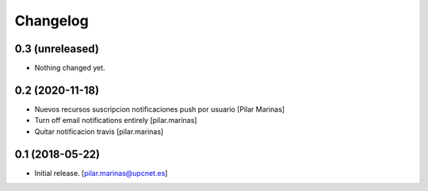 Changelog
=========


0.3 (unreleased)
----------------

- Nothing changed yet.


0.2 (2020-11-18)
----------------

* Nuevos recursos suscripcion notificaciones push por usuario [Pilar Marinas]
* Turn off email notifications entirely [pilar.marinas]
* Quitar notificacion travis [pilar.marinas]

0.1 (2018-05-22)
----------------

- Initial release.
  [pilar.marinas@upcnet.es]
